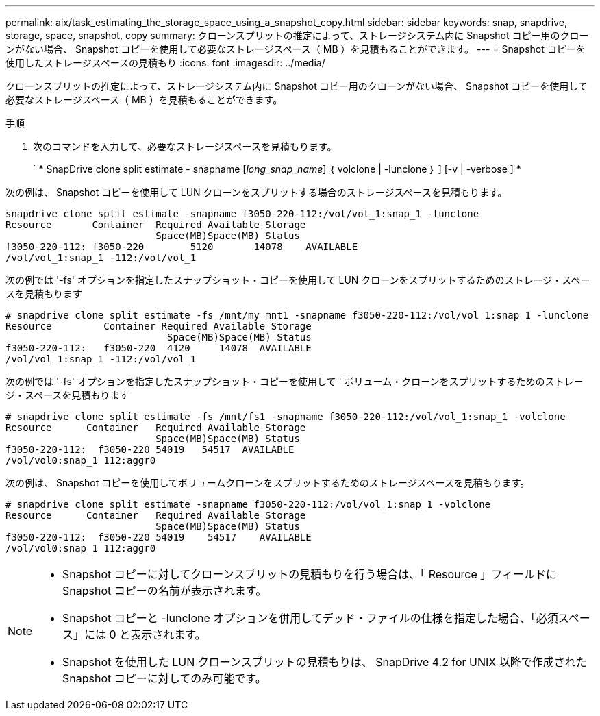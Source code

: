 ---
permalink: aix/task_estimating_the_storage_space_using_a_snapshot_copy.html 
sidebar: sidebar 
keywords: snap, snapdrive, storage, space, snapshot, copy 
summary: クローンスプリットの推定によって、ストレージシステム内に Snapshot コピー用のクローンがない場合、 Snapshot コピーを使用して必要なストレージスペース（ MB ）を見積もることができます。 
---
= Snapshot コピーを使用したストレージスペースの見積もり
:icons: font
:imagesdir: ../media/


[role="lead"]
クローンスプリットの推定によって、ストレージシステム内に Snapshot コピー用のクローンがない場合、 Snapshot コピーを使用して必要なストレージスペース（ MB ）を見積もることができます。

.手順
. 次のコマンドを入力して、必要なストレージスペースを見積もります。
+
` * SnapDrive clone split estimate - snapname [_long_snap_name_] ｛ volclone | -lunclone ｝ ] [-v | -verbose ] *



次の例は、 Snapshot コピーを使用して LUN クローンをスプリットする場合のストレージスペースを見積もります。

[listing]
----
snapdrive clone split estimate -snapname f3050-220-112:/vol/vol_1:snap_1 -lunclone
Resource       Container  Required Available Storage
                          Space(MB)Space(MB) Status
f3050-220-112: f3050-220 	5120	   14078    AVAILABLE
/vol/vol_1:snap_1 -112:/vol/vol_1
----
次の例では '-fs' オプションを指定したスナップショット・コピーを使用して LUN クローンをスプリットするためのストレージ・スペースを見積もります

[listing]
----
# snapdrive clone split estimate -fs /mnt/my_mnt1 -snapname f3050-220-112:/vol/vol_1:snap_1 -lunclone
Resource         Container Required Available Storage
                            Space(MB)Space(MB) Status
f3050-220-112:   f3050-220  4120     14078  AVAILABLE
/vol/vol_1:snap_1 -112:/vol/vol_1
----
次の例では '-fs' オプションを指定したスナップショット・コピーを使用して ' ボリューム・クローンをスプリットするためのストレージ・スペースを見積もります

[listing]
----
# snapdrive clone split estimate -fs /mnt/fs1 -snapname f3050-220-112:/vol/vol_1:snap_1 -volclone
Resource      Container   Required Available Storage
                          Space(MB)Space(MB) Status
f3050-220-112:  f3050-220 54019   54517  AVAILABLE
/vol/vol0:snap_1 112:aggr0
----
次の例は、 Snapshot コピーを使用してボリュームクローンをスプリットするためのストレージスペースを見積もります。

[listing]
----
# snapdrive clone split estimate -snapname f3050-220-112:/vol/vol_1:snap_1 -volclone
Resource      Container   Required Available Storage
                          Space(MB)Space(MB) Status
f3050-220-112:  f3050-220 54019    54517    AVAILABLE
/vol/vol0:snap_1 112:aggr0
----
[NOTE]
====
* Snapshot コピーに対してクローンスプリットの見積もりを行う場合は、「 Resource 」フィールドに Snapshot コピーの名前が表示されます。
* Snapshot コピーと -lunclone オプションを併用してデッド・ファイルの仕様を指定した場合、「必須スペース」には 0 と表示されます。
* Snapshot を使用した LUN クローンスプリットの見積もりは、 SnapDrive 4.2 for UNIX 以降で作成された Snapshot コピーに対してのみ可能です。


====